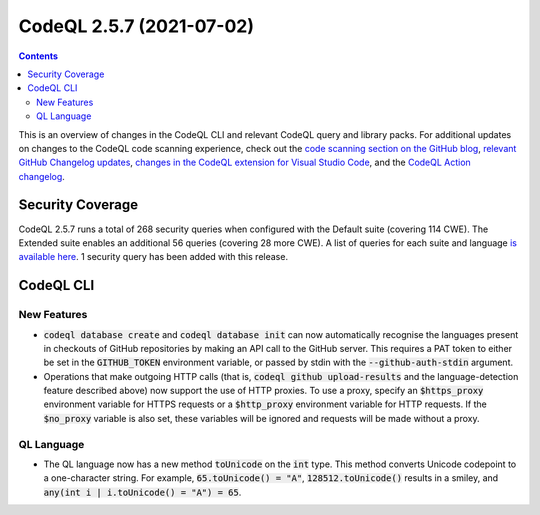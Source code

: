 .. _codeql-cli-2.5.7:

=========================
CodeQL 2.5.7 (2021-07-02)
=========================

.. contents:: Contents
   :depth: 2
   :local:
   :backlinks: none

This is an overview of changes in the CodeQL CLI and relevant CodeQL query and library packs. For additional updates on changes to the CodeQL code scanning experience, check out the `code scanning section on the GitHub blog <https://github.blog/tag/code-scanning/>`__, `relevant GitHub Changelog updates <https://github.blog/changelog/label/code-scanning/>`__, `changes in the CodeQL extension for Visual Studio Code <https://marketplace.visualstudio.com/items/GitHub.vscode-codeql/changelog>`__, and the `CodeQL Action changelog <https://github.com/github/codeql-action/blob/main/CHANGELOG.md>`__.

Security Coverage
-----------------

CodeQL 2.5.7 runs a total of 268 security queries when configured with the Default suite (covering 114 CWE). The Extended suite enables an additional 56 queries (covering 28 more CWE). A list of queries for each suite and language `is available here <https://docs.github.com/en/code-security/code-scanning/managing-your-code-scanning-configuration/codeql-query-suites#queries-included-in-the-default-and-security-extended-query-suites>`__. 1 security query has been added with this release.

CodeQL CLI
----------

New Features
~~~~~~~~~~~~

*   :code:`codeql database create` and :code:`codeql database init` can now automatically recognise the languages present in checkouts of GitHub repositories by making an API call to the GitHub server. This requires a PAT token to either be set in the :code:`GITHUB_TOKEN` environment variable, or passed by stdin with the
    :code:`--github-auth-stdin` argument.
    
*   Operations that make outgoing HTTP calls (that is, :code:`codeql github upload-results` and the language-detection feature described above)
    now support the use of HTTP proxies. To use a proxy, specify an
    :code:`$https_proxy` environment variable for HTTPS requests or a
    :code:`$http_proxy` environment variable for HTTP requests. If the
    :code:`$no_proxy` variable is also set, these variables will be ignored and requests will be made without a proxy.

QL Language
~~~~~~~~~~~

*   The QL language now has a new method :code:`toUnicode` on the :code:`int` type. This method converts Unicode codepoint to a one-character string.  For example, :code:`65.toUnicode() = "A"`, :code:`128512.toUnicode()` results in a smiley, and :code:`any(int i | i.toUnicode() = "A") = 65`.
